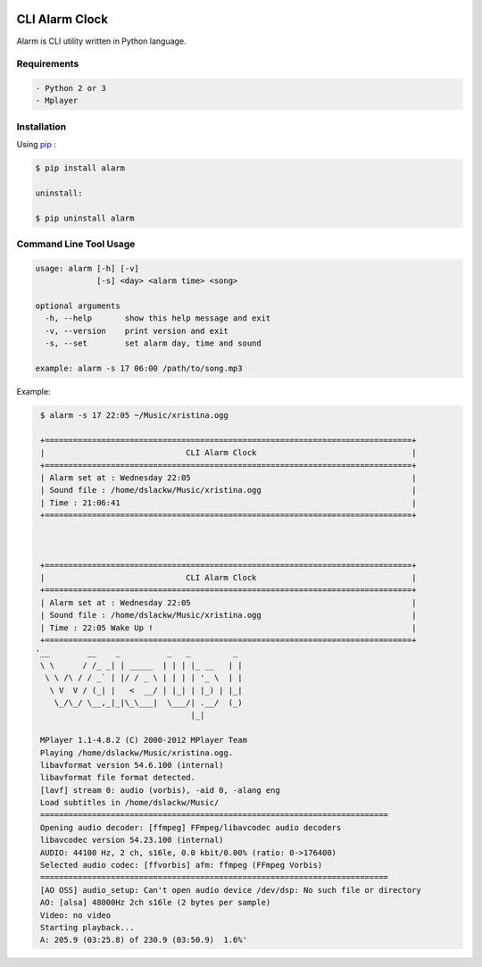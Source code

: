 .. image:: https://badge.fury.io/py/alarm.png
    :target: http://badge.fury.io/py/alarm
.. image:: https://pypip.in/d/alarm/badge.png
    :target: https://pypi.python.org/pypi/alarm
.. image:: https://pypip.in/license/alarm/badge.png
    :target: https://pypi.python.org/pypi/alarm


CLI Alarm Clock
===============

Alarm is CLI utility written in Python language.

Requirements
------------

.. code-block:: bash

    - Python 2 or 3
    - Mplayer


Installation
------------

Using `pip <https://pip.pypa.io/en/latest/>`_ :

.. code-block:: bash

    $ pip install alarm

    uninstall:

    $ pip uninstall alarm
   

Command Line Tool Usage
-----------------------

.. code-block:: bash

    usage: alarm [-h] [-v]
                 [-s] <day> <alarm time> <song>

    optional arguments
      -h, --help       show this help message and exit
      -v, --version    print version and exit
      -s, --set        set alarm day, time and sound
    
    example: alarm -s 17 06:00 /path/to/song.mp3


Example:

.. code-block:: bash
   
    $ alarm -s 17 22:05 ~/Music/xristina.ogg

    +==============================================================================+
    |                              CLI Alarm Clock                                 |
    +==============================================================================+
    | Alarm set at : Wednesday 22:05                                               |
    | Sound file : /home/dslackw/Music/xristina.ogg                                |
    | Time : 21:06:41                                                              |
    +==============================================================================+



    +==============================================================================+
    |                              CLI Alarm Clock                                 |
    +==============================================================================+
    | Alarm set at : Wednesday 22:05                                               |
    | Sound file : /home/dslackw/Music/xristina.ogg                                |
    | Time : 22:05 Wake Up !                                                       |
    +==============================================================================+
   '__        __    _          _   _         _ 
    \ \      / /_ _| | _____  | | | |_ __   | |
     \ \ /\ / / _` | |/ / _ \ | | | | '_ \  | |
      \ V  V / (_| |   <  __/ | |_| | |_) | |_|
       \_/\_/ \__,_|_|\_\___|  \___/| .__/  (_)
                                    |_|

    MPlayer 1.1-4.8.2 (C) 2000-2012 MPlayer Team
    Playing /home/dslackw/Music/xristina.ogg.
    libavformat version 54.6.100 (internal)
    libavformat file format detected.
    [lavf] stream 0: audio (vorbis), -aid 0, -alang eng
    Load subtitles in /home/dslackw/Music/
    ==========================================================================
    Opening audio decoder: [ffmpeg] FFmpeg/libavcodec audio decoders
    libavcodec version 54.23.100 (internal)
    AUDIO: 44100 Hz, 2 ch, s16le, 0.0 kbit/0.00% (ratio: 0->176400)
    Selected audio codec: [ffvorbis] afm: ffmpeg (FFmpeg Vorbis)
    ==========================================================================
    [AO OSS] audio_setup: Can't open audio device /dev/dsp: No such file or directory
    AO: [alsa] 48000Hz 2ch s16le (2 bytes per sample)
    Video: no video
    Starting playback...
    A: 205.9 (03:25.8) of 230.9 (03:50.9)  1.6%'
